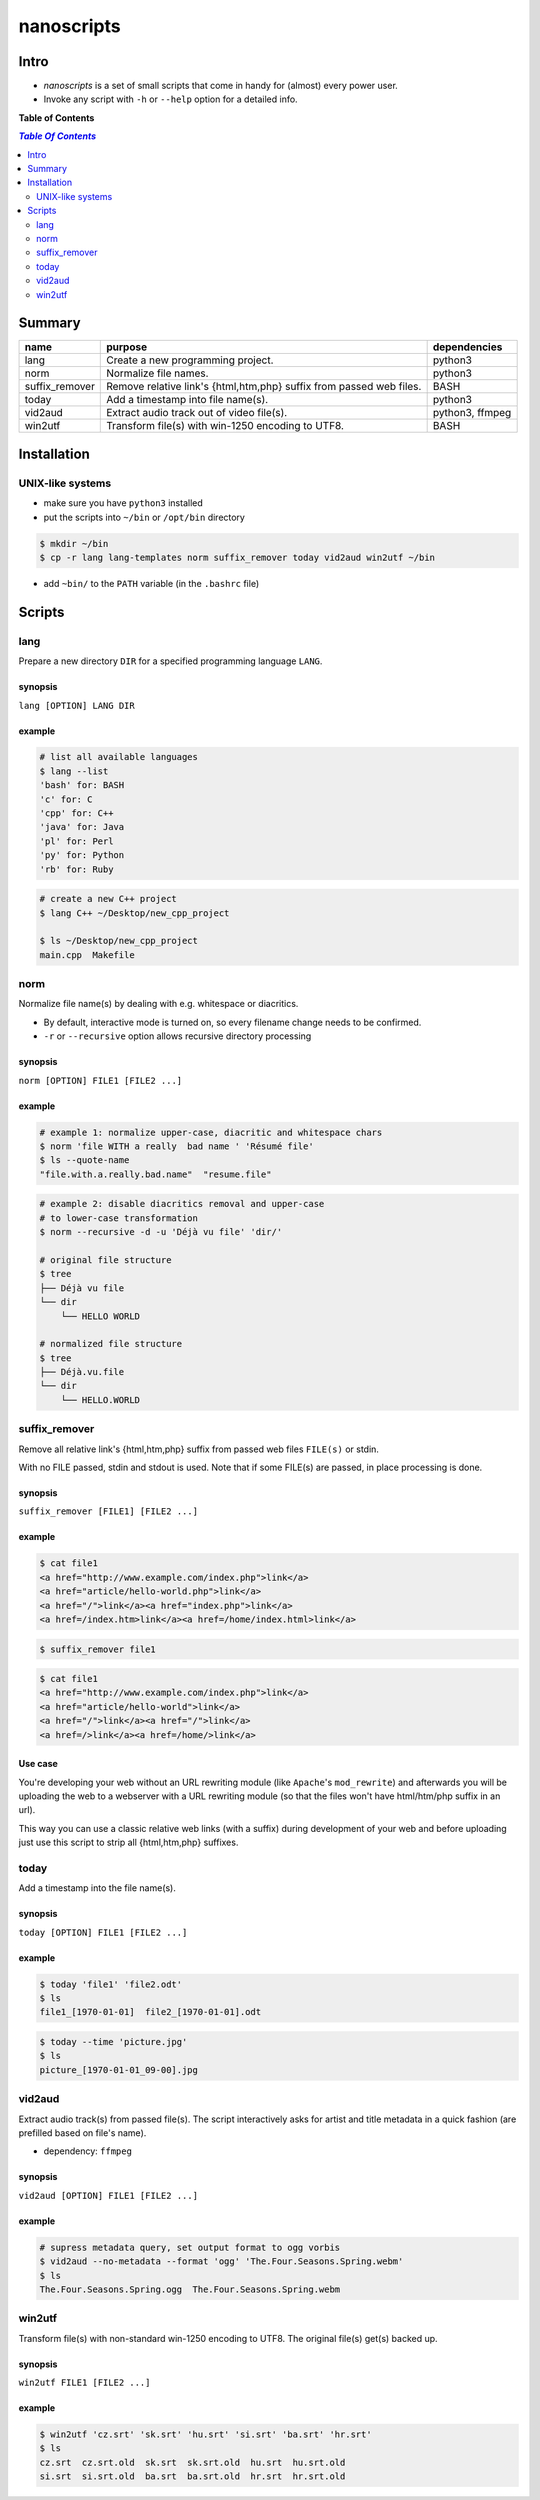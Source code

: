 ***********
nanoscripts
***********

.. image:: figures/nanoscripts.png
   :align: center
   :height: 117px
   :width: 483px
	   

Intro
-----
* *nanoscripts* is a set of small scripts that come in handy for (almost) every power user.
* Invoke any script with ``-h`` or ``--help`` option for a detailed info.

**Table of Contents**

.. contents:: `Table Of Contents`
    :depth: 2

Summary
-------

=================  =====================================================================  ================
**name**           **purpose**                                                            **dependencies**
lang               Create a new programming project.                                      python3
norm               Normalize file names.                                                  python3
suffix_remover     Remove relative link's {html,htm,php} suffix from passed web files.    BASH
today              Add a timestamp into file name(s).                                     python3
vid2aud            Extract audio track out of video file(s).                              python3, ffmpeg
win2utf            Transform file(s) with win-1250 encoding to UTF8.                      BASH
=================  =====================================================================  ================

Installation
------------

UNIX-like systems
+++++++++++++++++

* make sure you have ``python3`` installed
* put the scripts into ``~/bin`` or ``/opt/bin`` directory

.. code:: bash

  $ mkdir ~/bin
  $ cp -r lang lang-templates norm suffix_remover today vid2aud win2utf ~/bin
  
* add ``~bin/`` to the ``PATH`` variable (in the ``.bashrc`` file)

Scripts
-------

lang
++++
Prepare a new directory ``DIR`` for a specified programming language ``LANG``.

synopsis
^^^^^^^^
``lang [OPTION] LANG DIR``

example
^^^^^^^

.. code:: bash

  # list all available languages
  $ lang --list
  'bash' for: BASH
  'c' for: C
  'cpp' for: C++
  'java' for: Java
  'pl' for: Perl
  'py' for: Python
  'rb' for: Ruby

.. code:: bash

  # create a new C++ project
  $ lang C++ ~/Desktop/new_cpp_project

  $ ls ~/Desktop/new_cpp_project
  main.cpp  Makefile

norm
++++

Normalize file name(s) by dealing with e.g. whitespace or diacritics.

* By default, interactive mode is turned on, so every filename change needs to be confirmed.
* ``-r`` or ``--recursive`` option allows recursive directory processing

synopsis
^^^^^^^^
``norm [OPTION] FILE1 [FILE2 ...]``

example
^^^^^^^

.. code:: bash

  # example 1: normalize upper-case, diacritic and whitespace chars
  $ norm 'file WITH a really  bad name ' 'Résumé file'
  $ ls --quote-name
  "file.with.a.really.bad.name"  "resume.file"

.. code:: bash

  # example 2: disable diacritics removal and upper-case
  # to lower-case transformation
  $ norm --recursive -d -u 'Déjà vu file' 'dir/'

  # original file structure
  $ tree
  ├── Déjà vu file
  └── dir
      └── HELLO WORLD

  # normalized file structure
  $ tree
  ├── Déjà.vu.file
  └── dir
      └── HELLO.WORLD


suffix_remover
++++++++++++++

Remove all relative link's  {html,htm,php} suffix from passed web files ``FILE(s)`` or stdin.

With no FILE passed, stdin and stdout is used.
Note that if some FILE(s) are passed, in place processing is done.


synopsis
^^^^^^^^
``suffix_remover [FILE1] [FILE2 ...]``

example
^^^^^^^

.. code:: bash

  $ cat file1
  <a href="http://www.example.com/index.php">link</a>
  <a href="article/hello-world.php">link</a>
  <a href="/">link</a><a href="index.php">link</a>
  <a href=/index.htm>link</a><a href=/home/index.html>link</a>

.. code:: bash

  $ suffix_remover file1

.. code:: bash

  $ cat file1
  <a href="http://www.example.com/index.php">link</a>
  <a href="article/hello-world">link</a>
  <a href="/">link</a><a href="/">link</a>
  <a href=/>link</a><a href=/home/>link</a>

Use case
^^^^^^^^
You're developing your web without an URL rewriting module (like ``Apache``'s ``mod_rewrite``)
and afterwards you will be uploading the web to a webserver with a URL rewriting module
(so that the files won't have html/htm/php suffix in an url).

This way you can use a classic relative web links (with a suffix) during development of your web
and before uploading just use this script to strip all {html,htm,php} suffixes.

today
+++++

Add a timestamp into the file name(s).

synopsis
^^^^^^^^
``today [OPTION] FILE1 [FILE2 ...]``

example
^^^^^^^

.. code:: bash

  $ today 'file1' 'file2.odt'
  $ ls
  file1_[1970-01-01]  file2_[1970-01-01].odt

.. code:: bash

  $ today --time 'picture.jpg'
  $ ls
  picture_[1970-01-01_09-00].jpg


vid2aud
+++++++
Extract audio track(s) from passed file(s).
The script interactively asks for artist and title metadata in a quick fashion
(are prefilled based on file's name).

* dependency: ``ffmpeg``

synopsis
^^^^^^^^
``vid2aud [OPTION] FILE1 [FILE2 ...]``

example
^^^^^^^

.. code:: bash

  # supress metadata query, set output format to ogg vorbis
  $ vid2aud --no-metadata --format 'ogg' 'The.Four.Seasons.Spring.webm'
  $ ls
  The.Four.Seasons.Spring.ogg  The.Four.Seasons.Spring.webm


win2utf
+++++++

Transform file(s) with non-standard win-1250 encoding to UTF8.
The original file(s) get(s) backed up.

synopsis
^^^^^^^^
``win2utf FILE1 [FILE2 ...]``

example
^^^^^^^

.. code:: bash

  $ win2utf 'cz.srt' 'sk.srt' 'hu.srt' 'si.srt' 'ba.srt' 'hr.srt'
  $ ls
  cz.srt  cz.srt.old  sk.srt  sk.srt.old  hu.srt  hu.srt.old
  si.srt  si.srt.old  ba.srt  ba.srt.old  hr.srt  hr.srt.old
